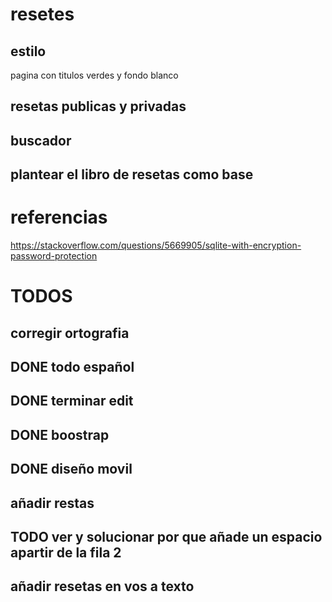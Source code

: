 * resetes
** estilo
   pagina con titulos verdes y fondo blanco
** resetas publicas y privadas
** buscador
** plantear el libro de resetas como base
* referencias

https://stackoverflow.com/questions/5669905/sqlite-with-encryption-password-protection
* TODOS
** corregir ortografia
** DONE todo español 
** DONE terminar edit
** DONE boostrap
** DONE diseño movil
** añadir restas
** TODO ver y solucionar por que añade un espacio apartir de la fila 2
** añadir resetas en vos a texto
